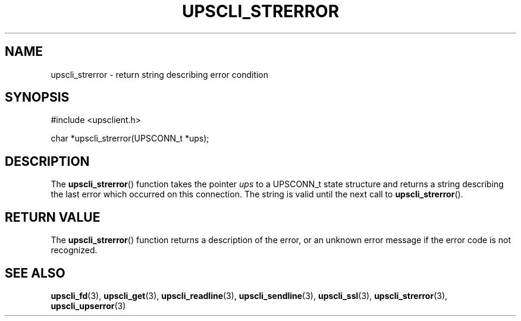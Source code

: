 '\" t
.\"     Title: upscli_strerror
.\"    Author: [FIXME: author] [see http://docbook.sf.net/el/author]
.\" Generator: DocBook XSL Stylesheets v1.75.2 <http://docbook.sf.net/>
.\"      Date: 05/22/2012
.\"    Manual: NUT Manual
.\"    Source: Network UPS Tools
.\"  Language: English
.\"
.TH "UPSCLI_STRERROR" "3" "05/22/2012" "Network UPS Tools" "NUT Manual"
.\" -----------------------------------------------------------------
.\" * Define some portability stuff
.\" -----------------------------------------------------------------
.\" ~~~~~~~~~~~~~~~~~~~~~~~~~~~~~~~~~~~~~~~~~~~~~~~~~~~~~~~~~~~~~~~~~
.\" http://bugs.debian.org/507673
.\" http://lists.gnu.org/archive/html/groff/2009-02/msg00013.html
.\" ~~~~~~~~~~~~~~~~~~~~~~~~~~~~~~~~~~~~~~~~~~~~~~~~~~~~~~~~~~~~~~~~~
.ie \n(.g .ds Aq \(aq
.el       .ds Aq '
.\" -----------------------------------------------------------------
.\" * set default formatting
.\" -----------------------------------------------------------------
.\" disable hyphenation
.nh
.\" disable justification (adjust text to left margin only)
.ad l
.\" -----------------------------------------------------------------
.\" * MAIN CONTENT STARTS HERE *
.\" -----------------------------------------------------------------
.SH "NAME"
upscli_strerror \- return string describing error condition
.SH "SYNOPSIS"
.sp
.nf
#include <upsclient\&.h>
.fi
.sp
.nf
char *upscli_strerror(UPSCONN_t *ups);
.fi
.SH "DESCRIPTION"
.sp
The \fBupscli_strerror\fR() function takes the pointer \fIups\fR to a UPSCONN_t state structure and returns a string describing the last error which occurred on this connection\&. The string is valid until the next call to \fBupscli_strerror\fR()\&.
.SH "RETURN VALUE"
.sp
The \fBupscli_strerror\fR() function returns a description of the error, or an unknown error message if the error code is not recognized\&.
.SH "SEE ALSO"
.sp
\fBupscli_fd\fR(3), \fBupscli_get\fR(3), \fBupscli_readline\fR(3), \fBupscli_sendline\fR(3), \fBupscli_ssl\fR(3), \fBupscli_strerror\fR(3), \fBupscli_upserror\fR(3)
